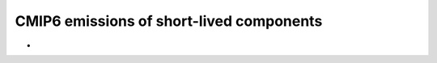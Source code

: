 .. _cmip6emissionsofshortlivedcomponents:

CMIP6 emissions of short-lived components
'''''''''''''''''''''''''''''''''''''''''

-  

   .. raw:: mediawiki

      {{:noresm:runmodel:emissionsNorESM2.v1.0.pdf|Description of CMIP6 emissions for NorESM}}
